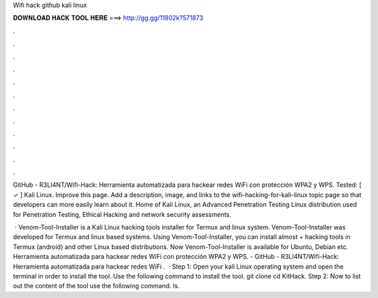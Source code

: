 Wifi hack github kali linux



𝐃𝐎𝐖𝐍𝐋𝐎𝐀𝐃 𝐇𝐀𝐂𝐊 𝐓𝐎𝐎𝐋 𝐇𝐄𝐑𝐄 ===> http://gg.gg/11802k?571873



.



.



.



.



.



.



.



.



.



.



.



.

GitHub - R3LI4NT/Wifi-Hack: Herramienta automatizada para hackear redes WiFi con protección WPA2 y WPS. Tested: [ ✓ ] Kali Linux. Improve this page. Add a description, image, and links to the wifi-hacking-for-kali-linux topic page so that developers can more easily learn about it. Home of Kali Linux, an Advanced Penetration Testing Linux distribution used for Penetration Testing, Ethical Hacking and network security assessments.

 · Venom-Tool-Installer is a Kali Linux hacking tools installer for Termux and linux system. Venom-Tool-Installer was developed for Termux and linux based systems. Using Venom-Tool-Installer, you can install almost + hacking tools in Termux (android) and other Linux based distributions. Now Venom-Tool-Installer is available for Ubuntu, Debian etc. Herramienta automatizada para hackear redes WiFi con protección WPA2 y WPS. - GitHub - R3LI4NT/Wifi-Hack: Herramienta automatizada para hackear redes WiFi .  · Step 1: Open your kali Linux operating system and open the terminal in order to install the tool. Use the following command to install the tool. git clone  cd KitHack. Step 2: Now to list out the content of the tool use the following command. ls.
